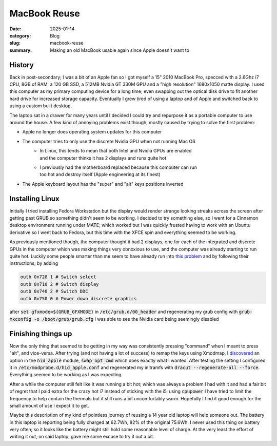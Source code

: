 MacBook Reuse
====================

:date: 2025-01-14
:category: Blog
:slug: macbook-reuse
:summary: Making an old MacBook usable again since Apple doesn't want to

History
--------

Back in post-secondary; I was a bit of an Apple fan so I got myself a 15" 2010
MacBook Pro, specced with a 2.6Ghz i7 CPU, 8GB of RAM, a 120 GB SSD, a 512MB
Nvidia GT 330M GPU and a "high resolution" 1680x1050 matte display. I used this
computer as my primary computing device for a long time; even swapping out the
optical disk drive to fit another hard drive for increased storage capacity.
Eventually I grew tired of using a laptop and of Apple and switched back to
using a custom built desktop.

The laptop sat in a drawer for many years until I decided I could try and
repurpose it as a portable computer to use around the house. A few kind of
annoying problems exist though, mostly caused by trying to solve the first
problem:

* Apple no longer does operating system updates for this computer
* The computer tries to only use the discrete Nvidia GPU when not running Mac OS
    * | In Linux, this tends to mean that both Intel and Nvidia GPUs are enabled
      | and the computer thinks it has 2 displays and runs quite hot 
    * | I previously had the motherboard replaced because this computer can run
      | too hot and destroy itself (Apple engineering at its finest)
* The Apple keyboard layout has the "super" and "alt" keys positions inverted

Installing Linux
-----------------

Initially I tried installing Fedora Workstation but the display would render
strange looking streaks across the screen after getting past GRUB so something
didn't seem to be working. I decided to try something else, so I went for a
Cinnamon desktop environment running under MATE; which worked but I was quickly
frusted having to work with an Ubuntu derivative so I went back to Fedora, but
this time with the XFCE spin and everything seemed to be working.

As previously mentioned though, the computer thought it had 2 displays, one for
each of the integrated and discrete GPUs in the computer which was making
things very obnoxious to use, and the computer was already starting to run
quite hot. Luckily some people smarter than me seem to have already run into
`this problem
<https://tsak.dev/posts/macbookpro62-disable-nvidia-graphics-card-linux/>`_ and
by following their instructions; by adding 

.. code-block:: shell

    outb 0x728 1 # Switch select
    outb 0x710 2 # Switch display
    outb 0x740 2 # Switch DDC
    outb 0x750 0 # Power down discrete graphics

after :code:`set gfxmode=${GRUB_GFXMODE}` in :code:`/etc/grub.d/00_header` and
regenerating my grub config with :code:`grub-mkconfig -o /boot/grub/grub.cfg` I
was able to see the Nvidia card being seemingly disabled

Finishing things up
--------------------

Now the only thing that seemed to be getting in my way was consistently
pressing "command" when I meant to press "alt", and vice-versa. After trying
(and not having a lot of success) to remap the keys using Xmodmap, I
`discovered <https://wiki.archlinux.org/title/Apple_Keyboard>`_ an option in
the :code:`hid_apple` module, :code:`swap_opt_cmd` which does exactly what I
wanted. After testing the setting I configured it in
:code:`/etc/modprobe.d/hid_apple.conf` and regenerated my initramfs with
:code:`dracut --regenerate-all --force`. Everything seemed to be working as I
was expecting.

After a while the computer still felt like it was running a bit hot; which was
always a problem I had with it and had a fair bit of regret that I paid extra
for the crazy hot i7 instead of sticking with the i5. using :code:`cpupower` I
have tried to limit the frequency to help contain the thermals but it still
runs a bit uncomfortably warm. Hopefully I find it good enough for the small
amount of use I expect it to get.

Maybe this description of my kind of pointless journey of reusing a 14 year old
laptop will help someone out. The battery in this laptop is reporting being
fully charged at 62.7Wh, 82% of the original 75.6Wh. I never used this thing on
battery very often; so it looks like the battery might still hold some
reasonable level of charge. At the very least the effort of writing it out, on
said laptop, gave me some excuse to try it out a bit.
